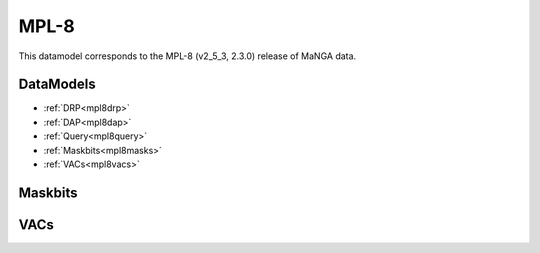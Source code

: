 
.. _datamodel-mpl8:

MPL-8
=====

This datamodel corresponds to the MPL-8 (v2_5_3, 2.3.0) release of MaNGA data.


DataModels
----------

* :ref:`DRP<mpl8drp>`
* :ref:`DAP<mpl8dap>`
* :ref:`Query<mpl8query>`
* :ref:`Maskbits<mpl8masks>`
* :ref:`VACs<mpl8vacs>`

.. _mpl8drp:

.. datamodel:: marvin.utils.datamodel.drp.MPL:MPL8
   :prog: DRP DataModel
   :title: MPL-8 DataModel
   :spectra:
   :datacubes:
   :rss:
   :description: Here describes the DRP datamodels for spectra, datacubes, and rss properties.  Each table displays relevant information such as property name, a description and units, as well as which FITS extension the property corresponds to.  Each table can be scrolled horizonally for additional info.

.. _mpl8dap:

.. datamodel:: marvin.utils.datamodel.dap:MPL8
   :prog: DAP DataModel
   :title: MPL-8 DataModel
   :bintypes:
   :templates:
   :models:
   :properties:
   :description: Here describes the DAP datamodels for bintypes, templates, models, and map properties.  Each table displays relevant information such as property name, a description and units, as well as which FITS extension the property corresponds to.  Each table can be scrolled horizonally for additional info.

.. _mpl8query:

.. datamodel:: marvin.utils.datamodel.query:MPL8
   :prog: Query DataModel
   :title: MPL-8 DataModel
   :parameters:
   :description: Here describes the datamodel for all queryable parameters.  Each table displays relevant information such as the full query name and the group it belongs to. The "full query name" is what is input in all query search filters and return parameters.  The table can be scrolled horizonally for additional info.

.. _mpl8masks:

Maskbits
--------

.. datamodel:: marvin.utils.datamodel.dap:MPL8
   :prog: DRP Maskbits
   :bitmasks:
   :bittype: DRP

.. datamodel:: marvin.utils.datamodel.dap:MPL8
   :prog: DAP Maskbits
   :bitmasks:
   :bittype: DAP

.. datamodel:: marvin.utils.datamodel.dap:MPL8
   :prog: Targeting Maskbits
   :bitmasks:
   :bittype: Target

.. _mpl8vacs:

VACs
----

.. datamodel:: marvin.utils.datamodel.vacs:datamodel
   :prog: Available VACs
   :vac: MPL-8
   :description: A list of the contributed VACs available in this MPL.

